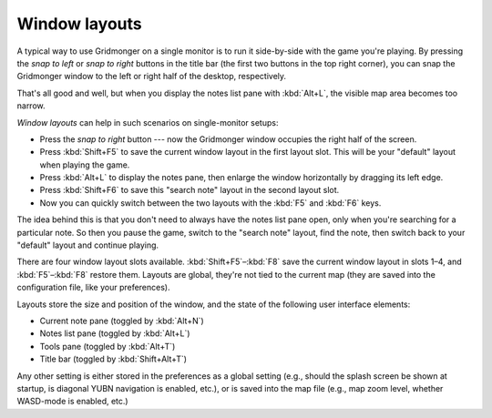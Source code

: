.. rst-class:: style4 big

**************
Window layouts
**************

A typical way to use Gridmonger on a single monitor is to run it side-by-side
with the game you're playing. By pressing the *snap to left* or *snap to
right* buttons in the title bar (the first two buttons in the top right
corner), you can snap the Gridmonger window to the left or right half of
the desktop, respectively.

.. raw:: html

    <div class="figure">
      <a href="_static/img/eob-full.jpg" class="glightbox">
        <img alt="Playing and mapping Eye of the Beholder I on a single screen" src="_static/img/eob-full.jpg">
      </a>
        <p class="caption">
          <span>Playing and mapping <a class="reference external" href="https://en.wikipedia.org/wiki/Eye_of_the_Beholder_(video_game)">Eye of the Beholder I</a> on a single screen</span>
        </p>
    </div>

That's all good and well, but when you display the notes list pane with
:kbd:`Alt+L`, the visible map area becomes too narrow.

*Window layouts* can help in such scenarios on single-monitor setups:

.. rst-class:: multiline

- Press the *snap to right* button --- now the Gridmonger window occupies the
  right half of the screen.

- Press :kbd:`Shift+F5` to save the current window layout in the first layout
  slot. This will be your "default" layout when playing the game.

- Press :kbd:`Alt+L` to display the notes pane, then enlarge the window
  horizontally by dragging its left edge.

- Press :kbd:`Shift+F6` to save this "search note" layout in the second
  layout slot.

- Now you can quickly switch between the two layouts with the :kbd:`F5` and
  :kbd:`F6` keys.

The idea behind this is that you don't need to always have the notes list pane
open, only when you're searching for a particular note. So then you pause the
game, switch to the "search note" layout, find the note, then switch back to
your "default" layout and continue playing.

There are four window layout slots available. :kbd:`Shift+F5`–:kbd:`F8` save
the current window layout in slots 1–4, and :kbd:`F5`–:kbd:`F8` restore them.
Layouts are global, they're not tied to the current map (they are saved into
the configuration file, like your preferences).

Layouts store the size and position of the window, and the state of the
following user interface elements:

- Current note pane (toggled by :kbd:`Alt+N`)
- Notes list pane (toggled by :kbd:`Alt+L`)
- Tools pane (toggled by :kbd:`Alt+T`)
- Title bar (toggled by :kbd:`Shift+Alt+T`)

Any other setting is either stored in the preferences as a global setting
(e.g., should the splash screen be shown at startup, is diagonal YUBN
navigation is enabled, etc.), or is saved into the map file (e.g., map zoom
level, whether WASD-mode is enabled, etc.)

